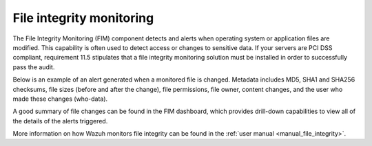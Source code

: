 .. Copyright (C) 2022 Wazuh, Inc.

.. meta::
    :description: File Integrity Monitoring is one of the key capabilities of Wazuh. In this section, we show you an example of an alert generated when a monitored file changes. Check it out here. 
    
.. _file_integrity:

File integrity monitoring
=========================

The File Integrity Monitoring (FIM) component detects and alerts when operating system or application files are modified. This capability is often used to detect access or changes to sensitive data. If your servers are PCI DSS compliant, requirement 11.5 stipulates that a file integrity monitoring solution must be installed in order to successfully pass the audit.

Below is an example of an alert generated when a monitored file is changed. Metadata includes MD5, SHA1 and SHA256 checksums, file sizes (before and after the change), file permissions, file owner, content changes, and the user who made these changes (who-data).

.. code-block:: json
  :emphasize-lines: 14,22,27,37,48,54,60
  :class: output

  {
    "agent": {
        "id": "006",
        "ip": "10.0.1.214",
        "name": "RHEL7"
    },
    "decoder": {
        "name": "syscheck_integrity_changed"
    },
    "syscheck": {
        "audit": {
            "effective_user": {
                "id": "0",
                "name": "root"
            },
            "group": {
                "id": "0",
                "name": "root"
            },
            "login_user": {
                "id": "1001",
                "name": "wazuh"
            },
            "process": {
                "cwd": "/home/wazuh",
                "id": "13235",
                "name": "/usr/bin/vim",
                "parent_cwd": "/home/wazuh",
                "parent_name": "/usr/bin/bash",
                "ppid": "10942"
            },
            "user": {
                "id": "0",
                "name": "root"
            }
        },
        "diff": "0a1\n> 8.8.8.8     ads.fastclick.net\n",
        "event": "modified",
        "gid_after": "0",
        "gname_after": "root",
        "inode_after": 198194,
        "inode_before": 55652,
        "md5_after": "feb5cea0deb5925101b642bca97dc7b3",
        "md5_before": "54fb6627dbaa37721048e4549db3224d",
        "mode": "whodata",
        "mtime_after": "2020-07-12T18:07:57",
        "mtime_before": "2020-07-12T18:00:55",
        "path": "/etc/hosts",
        "perm_after": "rw-r--r--",
        "sha1_after": "2aa2079c3972b4bb8f28d69877a7c5e93dacbe6f",
        "sha1_before": "7335999eb54c15c67566186bdfc46f64e0d5a1aa",
        "sha256_after": "48f09f8c313b303ce2ca9365f70ae8d992c5589c56493ac055f0ab129d82c365",
        "sha256_before": "498f494232085ec83303a2bc6f04bea840c2b210fbbeda31a46a6e5674d4fc0e",
        "size_after": "188",
        "size_before": "158",
        "uid_after": "0",
        "uname_after": "root"
    },
    "rule": {
        "description": "Integrity checksum changed.",
        "id": "550",
        "level": 7,
        "mitre": {
            "id": [
                "T1492"
            ],
            "tactic": [
                "Impact"
            ],
            "technique": [
                "Stored Data Manipulation"
            ]
        }
    },
    "timestamp": "2020-07-12T18:07:57.676+0000"
  }

A good summary of file changes can be found in the FIM dashboard, which provides drill-down capabilities to view all of the details of the alerts triggered.

.. thumbnail:: ../../images/getting_started/use_case_fim.png
   :align: center
   :wrap_image: No

More information on how Wazuh monitors file integrity can be found in the :ref:`user manual <manual_file_integrity>`.
